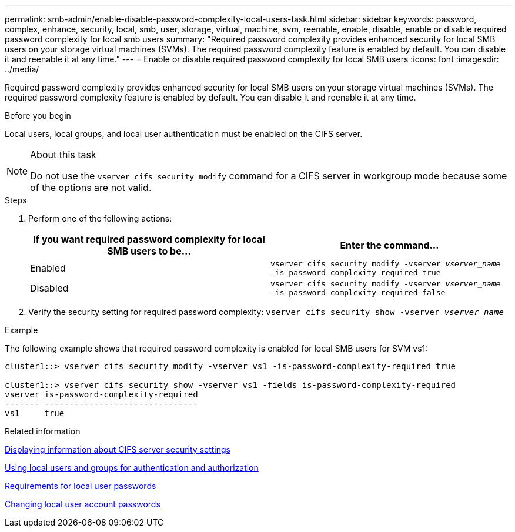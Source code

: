 ---
permalink: smb-admin/enable-disable-password-complexity-local-users-task.html
sidebar: sidebar
keywords: password, complex, enhance, security, local, smb, user, storage, virtual, machine, svm, reenable, enable, disable, enable or disable required password complexity for local smb users
summary: "Required password complexity provides enhanced security for local SMB users on your storage virtual machines (SVMs). The required password complexity feature is enabled by default. You can disable it and reenable it at any time."
---
= Enable or disable required password complexity for local SMB users
:icons: font
:imagesdir: ../media/

[.lead]
Required password complexity provides enhanced security for local SMB users on your storage virtual machines (SVMs). The required password complexity feature is enabled by default. You can disable it and reenable it at any time.

.Before you begin

Local users, local groups, and local user authentication must be enabled on the CIFS server.

.About this task

[NOTE]
====
Do not use the `vserver cifs security modify` command for a CIFS server in workgroup mode because some of the options are not valid.
====

.Steps

. Perform one of the following actions:
+
[options="header"]
|===
| If you want required password complexity for local SMB users to be...| Enter the command...
a|
Enabled
a|
`vserver cifs security modify -vserver _vserver_name_ -is-password-complexity-required true`
a|
Disabled
a|
`vserver cifs security modify -vserver _vserver_name_ -is-password-complexity-required false`
|===

. Verify the security setting for required password complexity: `vserver cifs security show -vserver _vserver_name_`

.Example

The following example shows that required password complexity is enabled for local SMB users for SVM vs1:

----
cluster1::> vserver cifs security modify -vserver vs1 -is-password-complexity-required true

cluster1::> vserver cifs security show -vserver vs1 -fields is-password-complexity-required
vserver is-password-complexity-required
------- -------------------------------
vs1     true
----

.Related information

xref:display-server-security-settings-task.adoc[Displaying information about CIFS server security settings]

xref:local-users-groups-concepts-concept.adoc[Using local users and groups for authentication and authorization]

xref:requirements-local-user-passwords-concept.adoc[Requirements for local user passwords]

xref:change-local-user-account-passwords-task.adoc[Changing local user account passwords]
